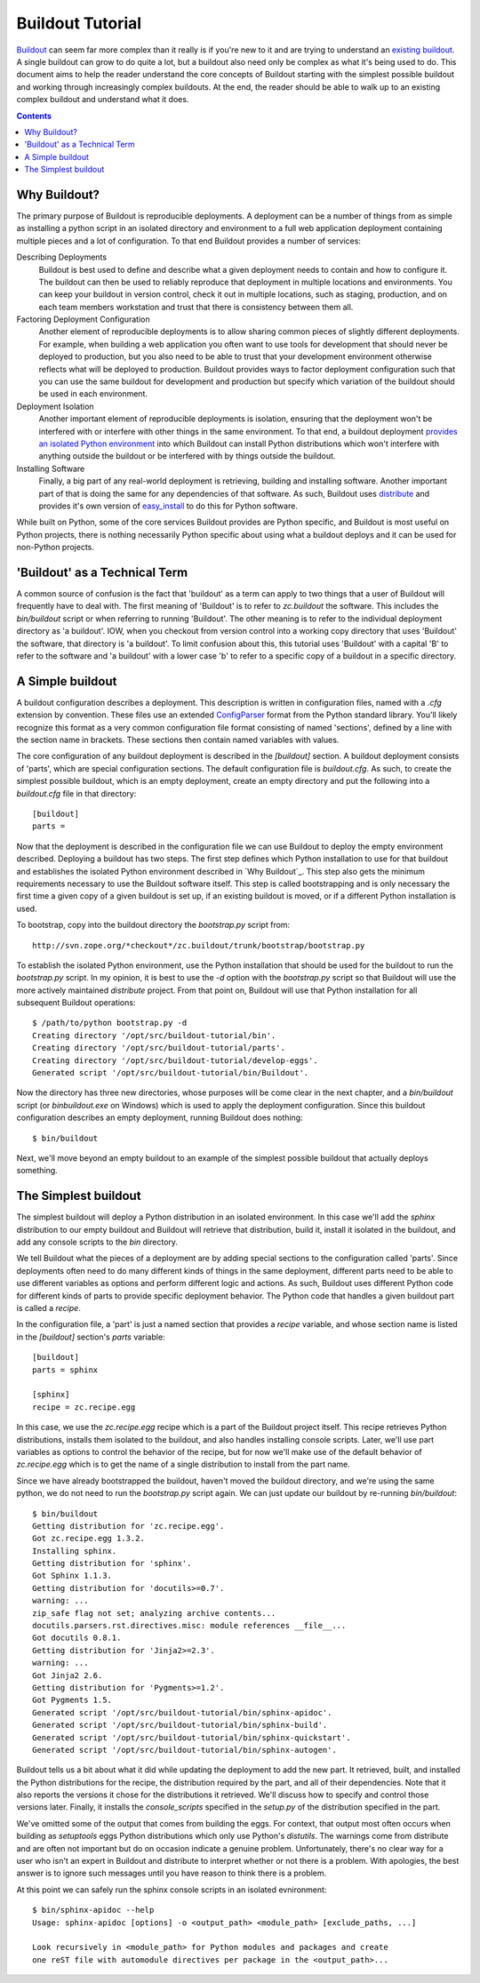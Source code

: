 =================
Buildout Tutorial
=================

`Buildout <http://www.buildout.org/>`_ can seem far more complex than
it really is if you're new to it and are trying to understand an
`existing buildout
<https://github.com/plone/Installers-UnifiedInstaller/blob/master/buildout_templates/base.cfg>`_.
A single buildout can grow to do quite a lot, but a buildout also need
only be complex as what it's being used to do.  This document aims to
help the reader understand the core concepts of Buildout starting with
the simplest possible buildout and working through increasingly
complex buildouts.  At the end, the reader should be able to walk up
to an existing complex buildout and understand what it does.

.. contents::


Why Buildout?
=============

The primary purpose of Buildout is reproducible deployments.  A
deployment can be a number of things from as simple as installing a
python script in an isolated directory and environment to a full web
application deployment containing multiple pieces and a lot of
configuration.  To that end Buildout provides a number of services:

Describing Deployments
    Buildout is best used to define and describe what a given deployment
    needs to contain and how to configure it.  The buildout can then be
    used to reliably reproduce that deployment in multiple locations and
    environments.  You can keep your buildout in version control, check it
    out in multiple locations, such as staging, production, and on each
    team members workstation and trust that there is consistency between
    them all.

Factoring Deployment Configuration
    Another element of reproducible deployments is to allow sharing
    common pieces of slightly different deployments.  For example,
    when building a web application you often want to use tools for
    development that should never be deployed to production, but you
    also need to be able to trust that your development environment
    otherwise reflects what will be deployed to production.  Buildout
    provides ways to factor deployment configuration such that you can
    use the same buildout for development and production but specify
    which variation of the buildout should be used in each
    environment.

Deployment Isolation
    Another important element of reproducible deployments is
    isolation, ensuring that the deployment won't be interfered with
    or interfere with other things in the same environment.  To that
    end, a buildout deployment `provides an isolated Python
    environment
    <http://pypi.python.org/pypi/zc.buildout/1.5.2#system-python-and-zc-buildout-1-5>`_
    into which Buildout can install Python distributions which won't
    interfere with anything outside the buildout or be interfered with
    by things outside the buildout.

Installing Software
    Finally, a big part of any real-world deployment is retrieving,
    building and installing software.  Another important part of that
    is doing the same for any dependencies of that software.  As such,
    Buildout uses `distribute
    <http://packages.python.org/distribute/>`_ and provides it's own
    version of `easy_install
    <http://packages.python.org/distribute/easy_install.html>`_ to do
    this for Python software.

While built on Python, some of the core services Buildout provides are
Python specific, and Buildout is most useful on Python projects, there
is nothing necessarily Python specific about using what a buildout
deploys and it can be used for non-Python projects.


'Buildout' as a Technical Term
==============================

A common source of confusion is the fact that 'buildout' as a term can
apply to two things that a user of Buildout will frequently have to
deal with.  The first meaning of 'Buildout' is to refer to
`zc.buildout` the software.  This includes the `bin/buildout` script
or when referring to running 'Buildout'.  The other meaning is to
refer to the individual deployment directory as 'a buildout'.  IOW,
when you checkout from version control into a working copy directory
that uses 'Buildout' the software, that directory is 'a buildout'.  To
limit confusion about this, this tutorial uses 'Buildout' with a
capital 'B' to refer to the software and 'a buildout' with a lower
case 'b' to refer to a specific copy of a buildout in a specific
directory.


A Simple buildout
=================

A buildout configuration describes a deployment.  This description is
written in configuration files, named with a `.cfg` extension by
convention.  These files use an extended `ConfigParser
<http://docs.python.org/library/configparser.html>`_ format from the
Python standard library.  You'll likely recognize this format as a
very common configuration file format consisting of named 'sections',
defined by a line with the section name in brackets.  These sections
then contain named variables with values.

The core configuration of any buildout deployment is described in the
`[buildout]` section.  A buildout deployment consists of 'parts',
which are special configuration sections.  The default configuration
file is `buildout.cfg`.  As such, to create the simplest possible
buildout, which is an empty deployment, create an empty directory and
put the following into a `buildout.cfg` file in that directory::

    [buildout]
    parts =

Now that the deployment is described in the configuration file we can
use Buildout to deploy the empty environment described.  Deploying a
buildout has two steps.  The first step defines which Python
installation to use for that buildout and establishes the isolated
Python environment described in `Why Buildout`_.  This step also gets
the minimum requirements necessary to use the Buildout software
itself.  This step is called bootstrapping and is only necessary the
first time a given copy of a given buildout is set up, if an
existing buildout is moved, or if a different Python installation is
used.

To bootstrap, copy into the buildout directory the `bootstrap.py`
script from::

    http://svn.zope.org/*checkout*/zc.buildout/trunk/bootstrap/bootstrap.py

To establish the isolated Python environment, use the Python
installation that should be used for the buildout to run the
`bootstrap.py` script.  In my opinion, it is best to use the `-d`
option with the `bootstrap.py` script so that Buildout will use the
more actively maintained `distribute` project.  From that point on,
Buildout will use that Python installation for all subsequent Buildout
operations::

    $ /path/to/python bootstrap.py -d
    Creating directory '/opt/src/buildout-tutorial/bin'.
    Creating directory '/opt/src/buildout-tutorial/parts'.
    Creating directory '/opt/src/buildout-tutorial/develop-eggs'.
    Generated script '/opt/src/buildout-tutorial/bin/Buildout'.

Now the directory has three new directories, whose purposes will be
come clear in the next chapter, and a `bin/buildout` script (or
`bin\buildout.exe` on Windows) which is used to apply the deployment
configuration.  Since this buildout configuration describes an empty
deployment, running Buildout does nothing::

    $ bin/buildout

Next, we'll move beyond an empty buildout to an example of the
simplest possible buildout that actually deploys something.


The Simplest buildout
=====================

The simplest buildout will deploy a Python distribution in an isolated
environment.  In this case we'll add the `sphinx` distribution to
our empty buildout and Buildout will retrieve that distribution, build
it, install it isolated in the buildout, and add any console scripts
to the `bin` directory.

We tell Buildout what the pieces of a deployment are by adding special
sections to the configuration called 'parts'.  Since deployments often
need to do many different kinds of things in the same deployment,
different parts need to be able to use different variables as options
and perform different logic and actions.  As such, Buildout uses
different Python code for different kinds of parts to provide specific
deployment behavior.  The Python code that handles a given buildout
part is called a `recipe`.

In the configuration file, a 'part' is just a named section that
provides a `recipe` variable, and whose section name is listed in the
`[buildout]` section's `parts` variable::

    [buildout]
    parts = sphinx

    [sphinx]
    recipe = zc.recipe.egg

In this case, we use the `zc.recipe.egg` recipe which is a part of the
Buildout project itself.  This recipe retrieves Python
distributions, installs them isolated to the buildout, and also
handles installing console scripts.  Later, we'll use part variables
as options to control the behavior of the recipe, but for now we'll
make use of the default behavior of `zc.recipe.egg` which is to get
the name of a single distribution to install from the part name.

Since we have already bootstrapped the buildout, haven't moved the
buildout directory, and we're using the same python, we do not need to
run the `bootstrap.py` script again.  We can just update our buildout
by re-running `bin/buildout`::

    $ bin/buildout 
    Getting distribution for 'zc.recipe.egg'.
    Got zc.recipe.egg 1.3.2.
    Installing sphinx.
    Getting distribution for 'sphinx'.
    Got Sphinx 1.1.3.
    Getting distribution for 'docutils>=0.7'.
    warning: ...
    zip_safe flag not set; analyzing archive contents...
    docutils.parsers.rst.directives.misc: module references __file__...
    Got docutils 0.8.1.
    Getting distribution for 'Jinja2>=2.3'.
    warning: ...
    Got Jinja2 2.6.
    Getting distribution for 'Pygments>=1.2'.
    Got Pygments 1.5.
    Generated script '/opt/src/buildout-tutorial/bin/sphinx-apidoc'.
    Generated script '/opt/src/buildout-tutorial/bin/sphinx-build'.
    Generated script '/opt/src/buildout-tutorial/bin/sphinx-quickstart'.
    Generated script '/opt/src/buildout-tutorial/bin/sphinx-autogen'.

Buildout tells us a bit about what it did while updating the
deployment to add the new part.  It retrieved, built, and installed
the Python distributions for the recipe, the distribution required by
the part, and all of their dependencies.  Note that it also reports
the versions it chose for the distributions it retrieved.  We'll
discuss how to specify and control those versions later.  Finally, it
installs the `console_scripts` specified in the `setup.py` of the
distribution specified in the part.

We've omitted some of the output that comes from building the eggs.
For context, that output most often occurs when building as
`setuptools` eggs Python distributions which only use Python's
`distutils`.  The warnings come from distribute and are often not
important but do on occasion indicate a genuine problem.
Unfortunately, there's no clear way for a user who isn't an expert in
Buildout and distribute to interpret whether or not there is a
problem.  With apologies, the best answer is to ignore such messages
until you have reason to think there is a problem.

At this point we can safely run the sphinx console scripts in an
isolated evnironment::

    $ bin/sphinx-apidoc --help
    Usage: sphinx-apidoc [options] -o <output_path> <module_path> [exclude_paths, ...]
    
    Look recursively in <module_path> for Python modules and packages and create
    one reST file with automodule directives per package in the <output_path>...
